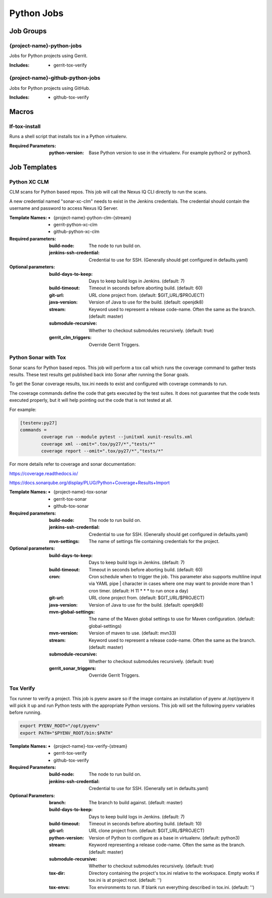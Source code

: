###########
Python Jobs
###########

Job Groups
==========

{project-name}-python-jobs
--------------------------

Jobs for Python projects using Gerrit.

:Includes:

    - gerrit-tox-verify

{project-name}-github-python-jobs
---------------------------------

Jobs for Python projects using GitHub.

:Includes:

    - github-tox-verify


Macros
======

lf-tox-install
--------------

Runs a shell script that installs tox in a Python virtualenv.

:Required Parameters:

    :python-version: Base Python version to use in the virtualenv. For example
        python2 or python3.


Job Templates
=============

Python XC CLM
-------------

CLM scans for Python based repos. This job will call the Nexus IQ CLI
directly to run the scans.

A new credential named "sonar-xc-clm" needs to exist in the Jenkins credentials.
The credential should contain the username and password to access Nexus
IQ Server.

:Template Names:

    - {project-name}-python-clm-{stream}
    - gerrit-python-xc-clm
    - github-python-xc-clm

:Required parameters:

    :build-node: The node to run build on.
    :jenkins-ssh-credential: Credential to use for SSH. (Generally should
        get configured in defaults.yaml)

:Optional parameters:

    :build-days-to-keep: Days to keep build logs in Jenkins. (default: 7)
    :build-timeout: Timeout in seconds before aborting build. (default: 60)
    :git-url: URL clone project from. (default: $GIT_URL/$PROJECT)
    :java-version: Version of Java to use for the build. (default: openjdk8)
    :stream: Keyword used to represent a release code-name.
        Often the same as the branch. (default: master)
    :submodule-recursive: Whether to checkout submodules recursively.
        (default: true)

    :gerrit_clm_triggers: Override Gerrit Triggers.

Python Sonar with Tox
---------------------

Sonar scans for Python based repos. This job will perform a tox call which
runs the coverage command to gather tests results. These test results get
published back into Sonar after running the Sonar goals.

To get the Sonar coverage results, tox.ini needs to exist and configured
with coverage commands to run.

The coverage commands define the code that gets executed by the test suites.
It does not guarantee that the code tests executed properly, but it will help
pointing out the code that is not tested at all.

For example:

.. code-block:: bash

    [testenv:py27]
    commands =
            coverage run --module pytest --junitxml xunit-results.xml
            coverage xml --omit=".tox/py27/*","tests/*"
            coverage report --omit=".tox/py27/*","tests/*"

For more details refer to coverage and sonar documentation:

https://coverage.readthedocs.io/

https://docs.sonarqube.org/display/PLUG/Python+Coverage+Results+Import

:Template Names:

    - {project-name}-tox-sonar
    - gerrit-tox-sonar
    - github-tox-sonar

:Required parameters:

    :build-node: The node to run build on.
    :jenkins-ssh-credential: Credential to use for SSH. (Generally should
        get configured in defaults.yaml)
    :mvn-settings: The name of settings file containing credentials for the project.

:Optional parameters:

    :build-days-to-keep: Days to keep build logs in Jenkins. (default: 7)
    :build-timeout: Timeout in seconds before aborting build. (default: 60)
    :cron: Cron schedule when to trigger the job. This parameter also
        supports multiline input via YAML pipe | character in cases where
        one may want to provide more than 1 cron timer.  (default: H 11 * * *
        to run once a day)
    :git-url: URL clone project from. (default: $GIT_URL/$PROJECT)
    :java-version: Version of Java to use for the build. (default: openjdk8)
    :mvn-global-settings: The name of the Maven global settings to use for
        Maven configuration. (default: global-settings)
    :mvn-version: Version of maven to use. (default: mvn33)
    :stream: Keyword used to represent a release code-name.
        Often the same as the branch. (default: master)
    :submodule-recursive: Whether to checkout submodules recursively.
        (default: true)
    :gerrit_sonar_triggers: Override Gerrit Triggers.

Tox Verify
----------

Tox runner to verify a project. This job is pyenv aware so if the image
contains an installation of pyenv at /opt/pyenv it will pick it up and run
Python tests with the appropriate Python versions. This job will set the
following pyenv variables before running.

.. code:: bash

   export PYENV_ROOT="/opt/pyenv"
   export PATH="$PYENV_ROOT/bin:$PATH"

:Template Names:

    - {project-name}-tox-verify-{stream}
    - gerrit-tox-verify
    - github-tox-verify

:Required Parameters:

    :build-node: The node to run build on.
    :jenkins-ssh-credential: Credential to use for SSH. (Generally set
        in defaults.yaml)

:Optional Parameters:

    :branch: The branch to build against. (default: master)
    :build-days-to-keep: Days to keep build logs in Jenkins. (default: 7)
    :build-timeout: Timeout in seconds before aborting build. (default: 10)
    :git-url: URL clone project from. (default: $GIT_URL/$PROJECT)
    :python-version: Version of Python to configure as a base in virtualenv.
        (default: python3)
    :stream: Keyword representing a release code-name.
        Often the same as the branch. (default: master)
    :submodule-recursive: Whether to checkout submodules recursively.
        (default: true)
    :tox-dir: Directory containing the project's tox.ini relative to
        the workspace. Empty works if tox.ini is at project root.
        (default: '')
    :tox-envs: Tox environments to run. If blank run everything described
        in tox.ini. (default: '')
